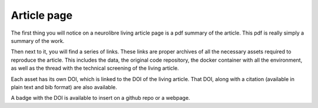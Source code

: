 Article page
============

The first thing you will notice on a neurolibre living article page is a pdf summary of the article. This pdf is really simply a summary of the work.

Then next to it, you will find a series of links. These links are proper archives of all the necessary assets required to reproduce the article. This includes the data, the original code repository, the docker container with all the environment, as well as the thread with the technical screening of the living article.

.. image:: img/reader_assets.png
  :width: 400
  :alt: Links to reproducibility assets

Each asset has its own DOI, which is linked to the DOI of the living article. That DOI, along with a citation (available in plain text and bib format) are also available.

.. image:: img/reader_citation.png
  :width: 400
  :alt: Citation to a neurolibre living article.

A badge with the DOI is available to insert on a github repo or a webpage.
